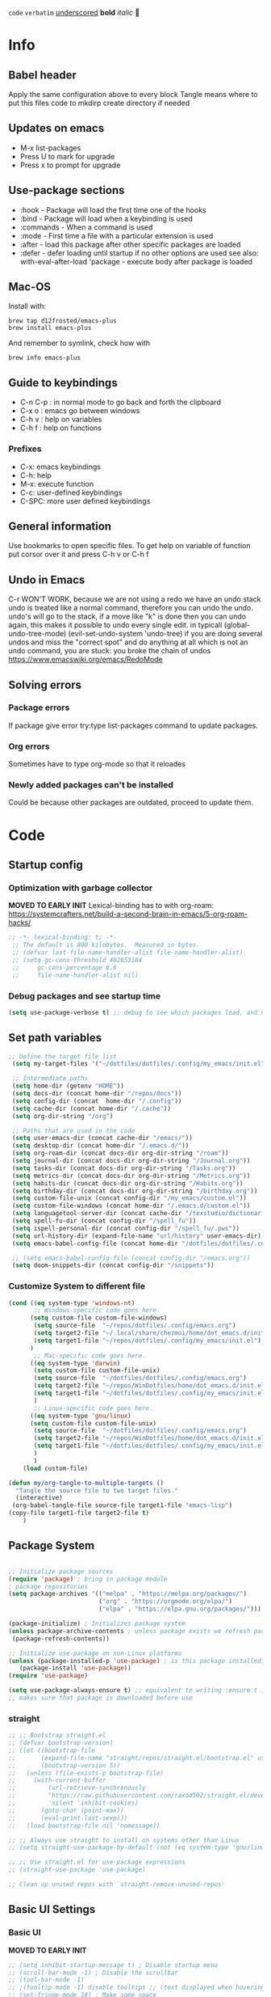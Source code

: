 #+PROPERTY: header-args:emacs-lisp :tangle "~/dotfiles/dotfiles/.config/my_emacs/init.el"  :mkdirp yes
#+title Emacs!
#+STARTUP: overview
~code~
=verbatim=
_underscored_
*bold*
/italic/

* Info
** Babel header
Apply the same configuration above to every block
Tangle means where to put this files code to
mkdirp create directory if needed
** Updates on emacs
- M-x list-packages
- Press U to mark for upgrade
- Press x to prompt for upgrade

** Use-package sections
- :hook - Package will load the first time one of the hooks
- :bind - Package will load when a keybinding is used
- :commands - When a command is used
- :mode - First time a file with a particular extension is used
- :after - load this package after other specific packages are loaded
- :defer - defer loading until startup if no other options are used
  see also:
  with-eval-after-load 'package - execute body after package is loaded
** Mac-OS
Install with:
#+begin_src shell
brew tap d12frosted/emacs-plus
brew install emacs-plus
#+end_src

And remember to symlink, check how with
#+begin_src shell
brew info emacs-plus
#+end_src
** Guide to keybindings
- C-n C-p : in normal mode to go back and forth the clipboard
- C-x o : emacs go between windows
- C-h v : help on variables
- C-h f : help on functions

*** Prefixes
 - C-x: emacs keybindings
 - C-h: help
 - M-x: execute function
 - C-c: user-defined keybindings
 - C-SPC: more user defined keybindings

** General information
Use bookmarks to open specific files.
To get help on variable of function put corsor over it and press C-h v or C-h f

** Undo in Emacs

C-r WON'T WORK, because we are not using a redo we have an undo stack
undo is treated like a normal command, therefore you can undo the undo.
undo's will go to the stack, if a move like "k" is done then you can undo again, this makes it possible to undo every single edit.
in typicall (global-undo-tree-mode) (evil-set-undo-system 'undo-tree)
if you are doing several undos and miss the "correct spot" and do anything at all which is not an undo command, you are stuck: you broke the chain of undos https://www.emacswiki.org/emacs/RedoMode

** Solving errors
*** Package errors
If package give error try:type list-packages command to update packages.
*** Org errors
Sometimes have to type org-mode so that it reloades
*** Newly added packages can't be installed
Could be because other packages are outdated, proceed to update them.
* Code
** Startup config
*** Optimization with garbage collector
*MOVED TO EARLY INIT*
Lexical-binding has to with org-roam:
https://systemcrafters.net/build-a-second-brain-in-emacs/5-org-roam-hacks/
#+begin_src emacs-lisp
    ;; -*- lexical-binding: t; -*-
     ;; The default is 800 kilobytes.  Measured in bytes.
     ;; (defvar last-file-name-handler-alist file-name-handler-alist)
     ;; (setq gc-cons-threshold 402653184
     ;;     gc-cons-percentage 0.6
     ;;     file-name-handler-alist nil)
#+end_src

*** Debug packages and see startup time
#+begin_src emacs-lisp
  (setq use-package-verbose t) ;; debug to see which packages load, and maybe shouldn't, should be off
#+end_src

** Set path variables 

#+begin_src emacs-lisp
        ;; Define the target file list
         (setq my-target-files '("~/dotfiles/dotfiles/.config/my_emacs/init.el" "~/repos/WinDotfiles/home/dot_emacs.d/init.el"))

         ;; Intermediate paths
         (setq home-dir (getenv "HOME"))
         (setq docs-dir (concat home-dir "/repos/docs"))
         (setq config-dir (concat  home-dir "/.config"))
         (setq cache-dir (concat home-dir "/.cache"))
         (setq org-dir-string "/org")

         ;; Paths that are used in the code
         (setq user-emacs-dir (concat cache-dir "/emacs/"))
         (setq desktop-dir (concat home-dir "/.emacs.d/"))
         (setq org-roam-dir (concat docs-dir org-dir-string "/roam"))
         (setq journal-dir (concat docs-dir org-dir-string "/Journal.org"))
         (setq tasks-dir (concat docs-dir org-dir-string "/Tasks.org"))
         (setq metrics-dir (concat docs-dir org-dir-string "/Metrics.org"))
         (setq habits-dir (concat docs-dir org-dir-string "/Habits.org"))
         (setq birthday-dir (concat docs-dir org-dir-string "/birthday.org"))
         (setq custom-file-unix (concat config-dir "/my_emacs/custom.el"))
         (setq custom-file-windows (concat home-dir "/.emacs.d/custom.el"))
         (setq languagetool-server-dir (concat cache-dir "/texstudio/dictionaries/LanguageTool-5.7/languagetool-server.jar"))
         (setq spell-fu-dir (concat config-dir "/spell_fu"))
         (setq ispell-personal-dir (concat config-dir "/spell_fu/.pws"))
         (setq url-history-dir (expand-file-name "url/history" user-emacs-dir))
         (setq emacs-babel-config-file (concat home-dir "/dotfiles/dotfiles/.config" "/emacs.org")) ;; this has to be with /dotfiles/dotfiles

         ;; (setq emacs-babel-config-file (concat config-dir "/emacs.org"))
         (setq doom-snippets-dir (concat config-dir "/snippets"))
#+end_src
*** Customize System to different file
#+begin_src emacs-lisp
    (cond ((eq system-type 'windows-nt)
           ;; Windows-specific code goes here.
          (setq custom-file custom-file-windows)
           (setq source-file  "~/repos/dotfiles/.config/emacs.org")
           (setq target2-file "~/.local/share/chezmoi/home/dot_emacs.d/init.el")
           (setq target1-file "~/repos/dotfiles/.config/my_emacs/init.el")
          )
           ;; Mac-specific code goes here.
          ((eq system-type 'darwin)
           (setq custom-file custom-file-unix)
           (setq source-file  "~/dotfiles/dotfiles/.config/emacs.org")
           (setq target2-file "~/repos/WinDotfiles/home/dot_emacs.d/init.el")
           (setq target1-file "~/dotfiles/dotfiles/.config/my_emacs/init.el")
           )
           ;; Linux-specific code goes here.
          ((eq system-type 'gnu/linux)
          (setq custom-file custom-file-unix)
           (setq source-file  "~/dotfiles/dotfiles/.config/emacs.org")
           (setq target2-file "~/repos/WinDotfiles/home/dot_emacs.d/init.el")
           (setq target1-file "~/dotfiles/dotfiles/.config/my_emacs/init.el")
           )
           )
        (load custom-file)
#+end_src

#+begin_src emacs-lisp
        (defun my/org-tangle-to-multiple-targets ()
          "Tangle the source file to two target files."
          (interactive)
         (org-babel-tangle-file source-file target1-file "emacs-lisp")
        (copy-file target1-file target2-file t)   
            )
#+end_src

** Package System
#+begin_src emacs-lisp

  ;; Initialize package sources
  (require 'package) ; bring in package module
  ; package repositories
  (setq package-archives '(("melpa" . "https://melpa.org/packages/")
                           ("org" . "https://orgmode.org/elpa/")
                           ("elpa" . "https://elpa.gnu.org/packages/")))

  (package-initialize) ; Initializes package system
  (unless package-archive-contents ; unless package exists we refresh package list
   (package-refresh-contents)) 

  ;; Initialize use-package on non-Linux platforms
  (unless (package-installed-p 'use-package) ; is this package installed, unless its installed install it
     (package-install 'use-package))
  (require 'use-package)

  (setq use-package-always-ensure t) ;; equivalent to writing :ensure t in all packages
  ;; makes sure that package is downloaded before use
#+end_src

*** straight
#+begin_src emacs-lisp
  ;; ;; Bootstrap straight.el
  ;; (defvar bootstrap-version)
  ;; (let ((bootstrap-file
  ;;       (expand-file-name "straight/repos/straight.el/bootstrap.el" user-emacs-directory))
  ;;       (bootstrap-version 5))
  ;;   (unless (file-exists-p bootstrap-file)
  ;;     (with-current-buffer
  ;;         (url-retrieve-synchronously
  ;;         "https://raw.githubusercontent.com/raxod502/straight.el/develop/install.el"
  ;;         'silent 'inhibit-cookies)
  ;;       (goto-char (point-max))
  ;;       (eval-print-last-sexp)))
  ;;   (load bootstrap-file nil 'nomessage))

  ;; ;; Always use straight to install on systems other than Linux
  ;; (setq straight-use-package-by-default (not (eq system-type 'gnu/linux)))

  ;; ;; Use straight.el for use-package expressions
  ;; (straight-use-package 'use-package)

  ;; Clean up unused repos with `straight-remove-unused-repos'

#+end_src
** Basic UI Settings
*** Basic UI

*MOVED TO EARLY INIT*
#+begin_src emacs-lisp
    ;; (setq inhibit-startup-message t) ; Disable startup menu
    ;; (scroll-bar-mode -1) ; Disable the scrollbar
    ;; (tool-bar-mode -1)
    ;; ;(tooltip-mode -1) disable tooltips ;; (text displayed when hovering over an element)
    ;; (set-fringe-mode 10) ; Make some space
    ;; (menu-bar-mode -1) ;; remove top bar
    
#+end_src

#+begin_src emacs-lisp
      ;; (setq vc-follow-symlinks nil) ;; or never follow them

;; You will most likely need to adjust this font size for your system!
(defvar runemacs/default-font-size 110)

(cond ((eq system-type 'windows-nt)
       ;; Windows-specific code goes here.
       )
      ((eq system-type 'darwin)
       (setq ring-bell-function ;; subtle mode line flash
             (lambda ()
               (let ((orig-fg (face-foreground 'mode-line)))
                 (set-face-foreground 'mode-line "#F2804F")
                 (run-with-idle-timer 0.1 nil
                                      (lambda (fg) (set-face-foreground 'mode-line fg))
                                      orig-fg))))
       )
      ((eq system-type 'gnu/linux)
       (setq visible-bell t)
       ))

;;; Scrolling

(setq hscroll-margin 2
      hscroll-step 1
      ;; Emacs spends too much effort recentering the screen if you scroll the
      ;; cursor more than N lines past window edges (where N is the settings of
      ;; `scroll-conservatively'). This is especially slow in larger files
      ;; during large-scale scrolling commands. If kept over 100, the window is
      ;; never automatically recentered.
      scroll-conservatively 101
      scroll-margin 0
      scroll-preserve-screen-position t
      ;; Reduce cursor lag by a tiny bit by not auto-adjusting `window-vscroll'
      ;; for tall lines.
      auto-window-vscroll nil
      ;; mouse
      mouse-wheel-scroll-amount '(2 ((shift) . hscroll))
      mouse-wheel-scroll-amount-horizontal 2)


(column-number-mode)
(global-display-line-numbers-mode t) ;; display line numbers everywhere

    (defun efs/display-startup-time ()
      (message "Emacs loaded in %s with %d garbage collections."
               (format "%.2f seconds"
                       (float-time
                       (time-subtract after-init-time before-init-time)))
               gcs-done))

    (add-hook 'emacs-startup-hook #'efs/display-startup-time)
#+end_src
*** Hl-line mode
#+begin_src emacs-lisp
(global-hl-line-mode t)
#+end_src
*** sublimity
smooth-scrolling
#+begin_src emacs-lisp
  ;; (require 'sublimity)
  ;; (require 'sublimity-scroll)
  ;; (sublimity-mode 1)

#+end_src
*** emacs dashboard
Takes a bit longer to load, although not THAT much, probably. 0.1-0.2 ms
#+begin_src emacs-lisp
    ;; (use-package dashboard ;; for some reason activating this fixes python bug LOL have to debug that another time
    ;;   :ensure t
    ;;   :config
    ;;   (dashboard-setup-startup-hook))

#+end_src
*** Page-break-lines
Pretty break-lines C-q C-l
#+begin_src emacs-lisp
    (use-package page-break-lines
      :config (global-page-break-lines-mode))
#+end_src
*** Do not warn me
advice added to functions
#+begin_src emacs-lisp
  ;; (setq ad-redefinition-action 'accept)
#+end_src
Symlinks
#+begin_src emacs-lisp
  (setq vc-follow-symlinks t) ;; always follow symlinks
#+end_src
Large files
#+begin_src emacs-lisp
  (setq large-file-warning-threshold nil)
#+end_src

*** Mode diminishing
The diminish package hides pesky minor modes from the modelines.

#+begin_src emacs-lisp
(use-package diminish)
#+end_src
** Font settings 
#+begin_src emacs-lisp
      ;; Font Configuration -----------------------
      ;; (set-face-attribute 'default nil :font "SauceCodePro Nerd Font 11")
      ;; IF FONT LOOKS WEIRD (TOO SLIM) then it means the font is not working properly, CHANGE IT

           (defun aard-set-face (frame)
             "Configure faces on frame creation"
             (select-frame frame)
             (if (display-graphic-p)
                 (progn
                (if (member "FuraCode Nerd Font" (font-family-list))
                (set-frame-font "FuraCode Nerd Font-12"))

                (if (member "Terminus" (font-family-list))
                (set-frame-font "Terminus-12"))
             )))

    (cond ((eq system-type 'windows-nt)
        ;; Windows-specific code goes here.
        )
          ((eq system-type 'darwin)
          (set-face-attribute 'default nil :font "FiraCode Nerd Font" :height 170)


          ;; Set the fixed pitch face
          (set-face-attribute 'fixed-pitch nil :font "FiraCode Nerd Font" :height 180)

          ;; Set the variable pitch face
          (set-face-attribute 'variable-pitch nil :font "Cantarell" :height 180 :weight 'regular)
        )
        ((eq system-type 'gnu/linux)
          ;; (add-hook 'after-make-frame-functions 'aard-set-face)
          (set-face-attribute 'default nil :font "FuraCode Nerd Font" :height runemacs/default-font-size)

          ;; Set the fixed pitch face
          (set-face-attribute 'fixed-pitch nil :font "FuraCode Nerd Font" :height 120)

          ;; Set the variable pitch face
          (set-face-attribute 'variable-pitch nil :font "DejaVu Sans" :height 120 :weight 'regular)
        ))
      ;; -------------------------------------------------------
#+end_src

** Automatic package updates
#+begin_src emacs-lisp
    
    (use-package auto-package-update
      :custom
      (auto-package-update-interval 90)
      (auto-package-update-prompt-before-update t)
      (auto-package-update-hide-results t)
      :config
      (auto-package-update-maybe)
      (auto-package-update-at-time "09:00")
      (setq auto-package-update-delete-old-versions t)
      )

#+end_src
** General configurations
*** Tabs
#+begin_src emacs-lisp
  ;; (setq-default indent-tabs-mode nil)
  ;; (setq-default tab-width 4)
  ;; (setq indent-line-function 'insert-tab)
#+end_src

*** Log keystrokes on screen
#+begin_src emacs-lisp
  ;(use-package command-log-mode)
#+end_src

*** General configuration
#+begin_src emacs-lisp

  (setq x-select-enable-clipboard-manager nil); weird emacs bug where it won't close

  ;; Make ESC quit prompts
  (global-set-key (kbd "<escape>") 'keyboard-escape-quit)

#+end_src

*** Auto-reverting changed files
#+begin_src emacs-lisp
  (global-auto-revert-mode 1) ;;
  ;; Revert Dired and other buffers
  (setq global-auto-revert-non-file-buffers t)
#+end_src

*** Disable line numbers
#+begin_src emacs-lisp
  ;; Disable line numbers for some modes
  (dolist (mode '(org-mode-hook
                  term-mode-hook
                  eshell-mode-hook
                  shell-mode-hook))
    (add-hook mode (lambda () (display-line-numbers-mode 0 ))))
#+end_src
** Unused packages

#+begin_src emacs-lisp
;; has to install pdf2svg on pc first
;; (use-package org-inline-pdf
;;   :init
;;   (add-hook 'org-mode-hook #'org-inline-pdf-mode))
#+end_src
** Buffer Management with Bufler

Have to wait for efficient integration with Ivy (currently this is what makes ivy startup early)
#+begin_src emacs-lisp
  ;; (use-package bufler
  ;;   ;; :commands (bufler-switch-buffer bufler-workspace-frame-set bufler-list)
  ;;   ;; :disabled
  ;;   :bind (("C-M-j" . bufler-switch-buffer)
  ;;          ("C-M-k" . bufler-workspace-frame-set))
  ;;   :config
  ;;   ;; (evil-collection-define-key 'normal 'bufler-list-mode-map
  ;;   ;;   (kbd "RET")   'bufler-list-buffer-switch
  ;;   ;;   (kbd "M-RET") 'bufler-list-buffer-peek
  ;;   ;;   "D"           'bufler-list-buffer-kill)

  ;;   (bufler-defgroups
  ;;    (group
  ;;     ;; Subgroup collecting all named workspaces.
  ;;     (auto-workspace))
  ;;    (group
  ;;     ;; Subgroup collecting all `help-mode' and `info-mode' buffers.
  ;;     (group-or "*Help/Info*"
  ;;               (mode-match "*Help*" (rx bos "help-"))
  ;;               (mode-match "*Info*" (rx bos "info-"))))
  ;;    (group
  ;;     ;; Subgroup collecting all special buffers (i.e. ones that are not
  ;;     ;; file-backed), except `magit-status-mode' buffers (which are allowed to fall
  ;;     ;; through to other groups, so they end up grouped with their project buffers).
  ;;     (group-and "*Special*"
  ;;                (lambda (buffer)
  ;;                  (unless (or (funcall (mode-match "Magit" (rx bos "magit-status"))
  ;;                                       buffer)
  ;;                              (funcall (mode-match "Dired" (rx bos "dired"))
  ;;                                       buffer)
  ;;                              (funcall (auto-file) buffer))
  ;;                    "*Special*")))
  ;;     (group
  ;;      ;; Subgroup collecting these "special special" buffers
  ;;      ;; separately for convenience.
  ;;      (name-match "**Special**"
  ;;                  (rx bos "*" (or "Messages" "Warnings" "scratch" "Backtrace") "*")))
  ;;     (group
  ;;      ;; Subgroup collecting all other Magit buffers, grouped by directory.
  ;;      (mode-match "*Magit* (non-status)" (rx bos (or "magit" "forge") "-"))
  ;;      (auto-directory))
  ;;     ;; Subgroup for Helm buffers.
  ;;     (mode-match "*Helm*" (rx bos "helm-"))
  ;;     ;; Remaining special buffers are grouped automatically by mode.
  ;;     (auto-mode))
  ;;    ;; All buffers under "~/.emacs.d" (or wherever it is).
  ;;    (dir user-emacs-directory)
  ;;    (group
  ;;     ;; Subgroup collecting buffers in `org-directory' (or "~/org" if
  ;;     ;; `org-directory' is not yet defined).
  ;;     (dir (if (bound-and-true-p org-directory)
  ;;              org-directory
  ;;            "~/org"))
  ;;     (group
  ;;      ;; Subgroup collecting indirect Org buffers, grouping them by file.
  ;;      ;; This is very useful when used with `org-tree-to-indirect-buffer'.
  ;;      (auto-indirect)
  ;;      (auto-file))
  ;;     ;; Group remaining buffers by whether they're file backed, then by mode.
  ;;     (group-not "*special*" (auto-file))
  ;;     (auto-mode))
  ;;    (group
  ;;     ;; Subgroup collecting buffers in a projectile project.
  ;;     (auto-projectile))
  ;;    (group
  ;;     ;; Subgroup collecting buffers in a version-control project,
  ;;     ;; grouping them by directory.
  ;;     (auto-project))
  ;;    ;; Group remaining buffers by directory, then major mode.
  ;;    (auto-directory)
  ;;    (auto-mode)))
#+end_src
** Frame Scaling / Zooming
#+begin_src emacs-lisp
  ;; (use-package default-text-scale
  ;;   :defer 1
  ;;   :config
  ;;   (default-text-scale-mode))
#+end_src
** Spell-checking
#+begin_src emacs-lisp
    ;; (use-package languagetool
    ;;   :ensure t
    ;;   :defer t
    ;;   :commands (languagetool-check
    ;;              languagetool-clear-suggestions
    ;;              languagetool-correct-at-point
    ;;              languagetool-correct-buffer
    ;;              languagetool-set-language
    ;;              languagetool-server-mode
    ;;              languagetool-server-start
    ;;              languagetool-server-stop)
    ;;   :config
    ;;   (setq languagetool-java-arguments '("-Dfile.encoding=UTF-8")
    ;;         languagetool-console-command (concat (getenv "HOME") "/.config/texstudio/dictionaries/LanguageTool-5.7/languagetool-commandline.jar")
    ;;         languagetool-server-command (concat (getenv "HOME") "/.config/texstudio/dictionaries/LanguageTool-5.7/languagetool-server.jar")))
#+end_src
https://github.com/mhayashi1120/Emacs-langtool
Highlight buffer on the fly will be done by this
#+begin_src emacs-lisp
        (use-package flycheck-languagetool
          :ensure t
          :hook (text-mode . flycheck-languagetool-setup)
          :init
          (setq flycheck-languagetool-server-jar languagetool-server-dir))
    (setq flycheck-languagetool-language "es")
#+end_src
It is much better to use server-mode than console-mode, better suggestions
Buffer corrections will be done with this
#+begin_src emacs-lisp
                    ;; in arch linux use languagetool path
                    ;; (setq langtool-java-classpath
                    ;;       "/usr/share/languagetool:/usr/share/java/languagetool/*")
    (setq langtool-server-user-arguments '("-p" "8085")) ;; this makes it possible to run two servers, or rather two connections to the server from flycheck-languagetool for on the fly highlight and langtool for correction suggestions (GODLIKE)
                        (use-package langtool
                          :commands (langtool-check langtool-check-done))
#+end_src

Use flycheck-verify-setup to check everything is up and running
#+begin_src emacs-lisp
                  ;; execute spanish spell-checking on buffer
                  (defun flyspell-spanish ()
                    (interactive)
                    (ispell-change-dictionary "castellano")
                    (flyspell-buffer))

                  (defun flyspell-english ()
                    (interactive)
                    (ispell-change-dictionary "default")
                    (flyspell-buffer))
                                                          ; if: Warning (emacs): Unable to activate package `elpy'.
                                                          ;Required package `highlight-indentation-0.5.0' is unavailable then install package
                  (use-package pkg-info)
                  (use-package spell-fu
                    :commands spell-fu-mode
                    ) ;; this underlines mistakes
              (add-hook 'spell-fu-mode-hook ;;this is what really makes it work
                        (lambda ()
                  (spell-fu-dictionary-add (spell-fu-get-ispell-dictionary "es")) ;;if functions are correct this works
                          (spell-fu-dictionary-add (spell-fu-get-ispell-dictionary "ca"))
                  (spell-fu-dictionary-add (spell-fu-get-ispell-dictionary "en"))
                    ))
        (setq ispell-dictionary "es") ;; sets spanish as default
          (setq ispell-program-name "aspell") ;; already points to aspell
          (setq ispell-extra-args '("--sug-mode=ultra" "--lang=es"))
                  (setq spell-fu-directory spell-fu-dir) ;; Please create this directory manually. where spell_fu stores stuff
                  (setq ispell-personal-dictionary ispell-personal-dir) ;;spell_fu stores stuff here
                  ;; (spell-fu-dictionary-add (spell-fu-get-ispell "es"))
                  ;; (spell-fu-dictionary-add (spell-fu-get-ispell "en"))
                  ;; (spell-fu-dictionary-add (spell-fu-get-ispell "ca"))

                  ;; (global-spell-fu-mode)
                  (use-package flycheck
                    :commands (flycheck-mode global-flycheck-mode)
                    :ensure t
                    ;; :init (global-flycheck-mode)
                    )
                  (use-package flycheck-popup-tip
                    :after flycheck)
                  (with-eval-after-load 'flycheck
                    '(add-hook 'flycheck-mode-hook 'flycheck-popup-tip-mode))
    (use-package flyspell-lazy
      :commands (flycheck-mode global-flycheck-mode)
      )
    (flyspell-lazy-mode 1)
#+end_src
** Keep Emacs clean
- Emacs.org~
- #Emacs.org#
- .#Emacs.org
- ~/.emacs.d/.lsp-session-v1
- ~/.emacs.d/transient/
- ~/.emacs.d/projectile-bookmarks.eld
Emacs and the packages we use create a lot of “temporary” files for various reasons.
Let’s keep our folders clean!
#+begin_src emacs-lisp
  ;; Change the user-emacs-directory to keep unwanted things out of ~/.emacs.d
  (setq user-emacs-directory user-emacs-dir
        url-history-file url-history-dir)

  ;; NOTE: If you want to move everything out of the ~/.emacs.d folder
  ;; reliably, set `user-emacs-directory` before loading no-littering!
  ;(setq user-emacs-directory "~/.cache/emacs")

  (use-package no-littering)

  ;; no-littering doesn't set this by default so we must place
  ;; auto save files in the same path as it uses for sessions
  (setq auto-save-file-name-transforms
        `((".*" ,(no-littering-expand-var-file-name "auto-save/") t)))
#+end_src

#+begin_src emacs-lisp
  ;; ;; Keep customization settings in a temporary file (thanks Ambrevar!)
  ;; (setq custom-file
  ;;       (if (boundp 'server-socket-dir)
  ;;           (expand-file-name "custom.el" server-socket-dir)
  ;;         (expand-file-name (format "emacs-custom-%s.el" (user-uid)) temporary-file-directory)))
  ;; (load custom-file t)
#+end_src
** Restart-emacs
#+begin_src emacs-lisp
(use-package restart-emacs)
#+end_src
** UI settings
*** eyebrowse
Have an i3-like workspace management
C-c C-w 
https://wikemacs.org/wiki/Elscreen
Eyebrowse aims to be more feature complete and bug free. By the prolific Wasamasa.
#+begin_src emacs-lisp
    (use-package eyebrowse
      :ensure t
      :init
      (setq eyebrowse-keymap-prefix (kbd "")) ;; this seems to work to unbind keybindings :D
      (global-unset-key (kbd "C-c C-w"))
      ;; we have to set this before the package is initialized  https://github.com/wasamasa/eyebrowse/issues/49
      :config
      (eyebrowse-mode t)
      (setq eyebrowse-new-workspace t) ; by default nil, clones last workspace, set to true shows scratch
      )

#+end_src
*** Winner Mode
C-c left: undo
C-c right: redo
Winner Mode is a global minor mode that allows you to “undo” and “redo” changes in WindowConfiguration. It is included in GNU Emacs, and documented as winner-mode .
#+begin_src emacs-lisp
(winner-mode 1)
#+end_src
*** Desktop save mode
Use the desktop library to save the state of Emacs from one session to another. Once you save the Emacs desktop—the buffers, their file names, major modes, buffer positions, and so on—then subsequent Emacs sessions reload the saved desktop.
https://www.gnu.org/software/emacs/manual/html_node/emacs/Saving-Emacs-Sessions.html

By default desktop-save-mode automatically saves the session all the time and restores it when opened, we do not always want that.

#+begin_src emacs-lisp
    ;; (desktop-save-mode 1)

    ;; use only one desktop

    (setq desktop-path '(desktop-dir))
    (setq desktop-dirname desktop-dir)
    (setq desktop-base-file-name "emacs-desktop")

    ;; remove desktop after it's been read
    ;; (add-hook 'desktop-after-read-hook
    ;;           '(lambda ()
    ;;              ;; desktop-remove clears desktop-dirname
    ;;              (setq desktop-dirname-tmp desktop-dirname)
    ;;              (desktop-remove)
    ;;              (setq desktop-dirname desktop-dirname-tmp)))

    (defun saved-session ()
      (file-exists-p (concat desktop-dirname "/" desktop-base-file-name)))

    ;; use session-restore to restore the desktop manually
    (defun session-restore ()
      "Restore a saved emacs session."
      (interactive)
      (if (saved-session)
          (desktop-read)
        (message "No desktop found.")))

    ;; use session-save to save the desktop manually
    (defun session-save ()
      "Save an emacs session."
      (interactive)
      (if (saved-session)
          (if (y-or-n-p "Overwrite existing desktop? ")
              (desktop-save-in-desktop-dir)
            (message "Session not saved."))
        (desktop-save-in-desktop-dir)))

    ;; ask user whether to restore desktop at start-up
    ;; (add-hook 'after-init-hook
    ;;           '(lambda ()
    ;;              (if (saved-session)
    ;;                  (if (y-or-n-p "Restore desktop? ")
    ;;                      (session-restore)))))

    ;; (add-hook 'kill-emacs-hook '(lambda ()
    ;;                              (if (y-or-n-p "Save desktop? ")
    ;;                               (desktop-save-in-desktop-dir))
    ;;                              ))
#+end_src

*** Ivy
#+begin_src emacs-lisp
  (use-package ivy ; makes navigation between stuff easier
    :diminish ; do not show stuff on bar or something
    :bind (("C-s" . swiper) ;;like / but with context
           :map ivy-minibuffer-map
           ("TAB" . ivy-alt-done)	
           ("C-l" . ivy-alt-done)
           ("C-j" . ivy-next-line)
           ("C-k" . ivy-previous-line)
           :map ivy-switch-buffer-map
           ("C-k" . ivy-previous-line)
           ("C-l" . ivy-done)
           ("C-d" . ivy-switch-buffer-kill) ;; delete ivy buffer
           :map ivy-reverse-i-search-map
           ("C-k" . ivy-previous-line)
           ("C-d" . ivy-reverse-i-search-kill))
    :config
    (ivy-mode 1))
  ;; eval last sexp is better cause inconsistencies from hooks when running evalbuffer
  ;; and show keybindings
#+end_src
*** Ivy-rich better explanations
#+begin_src emacs-lisp
  (use-package ivy-rich ;; shows better explanations
    :after ivy
    :init
    (ivy-rich-mode 1))
#+end_src
*** Improved Candidate Sorting with prescient.el
prescient.el provides some helpful behavior for sorting Ivy completion candidates based on how recently or frequently you select them. This can be especially helpful when using M-x to run commands that you don’t have bound to a key but still need to access occasionally.

This Prescient configuration is optimized for use in System Crafters videos and streams, check out the video on prescient.el for more details on how to configure it!
#+begin_src emacs-lisp
  (use-package ivy-prescient
    :after counsel ;; must have this
    ;; :custom
    ;; (ivy-prescient-enable-filtering nil) ;; keep ivy filtering style
    :config
    ;; Uncomment the following line to have sorting remembered across sessions!
    (prescient-persist-mode 1)
    (ivy-prescient-mode 1)
    )
  ;; (setq prescient-filter-method '(fuzzy regexp))
  ;; (setq prescient-sort-length-enable nil) ;; do not sort by length
#+end_src

#+begin_src emacs-lisp
  (use-package company-prescient
  :after company
  :config
  (company-prescient-mode 1))

#+end_src

*** Counsel 
#+begin_src emacs-lisp

      ;; With ivy-rich shows descriptions for commands 
      (use-package counsel
      :bind (("M-x" . counsel-M-x)
              ("C-x b" . counsel-ibuffer)
              ("C-x C-f" . counsel-find-file)
              :map minibuffer-local-map
              ("C-r" . 'counsel-minibuffer-history))
              :config
              (setq ivy-initial-inputs-alist nil))
#+end_src

*** Doom 
#+begin_src emacs-lisp
  (use-package all-the-icons)
  ;; custom command line
  (use-package doom-modeline
    :ensure t
    :init (doom-modeline-mode 1)
    :custom ((doom-modeline-height 15)))
  (use-package doom-themes) ;; counsel-load-theme to load a theme from the list
  (load-theme 'doom-one t) ;; if not using t will prompt if its safe to https://github.com/Malabarba/smart-mode-line/issues/100
#+end_src

*** Minions
#+begin_src emacs-lisp
  ;; (use-package minions
  ;;   :hook (doom-modeline-mode . minions-mode))
#+end_src
** Keybindings
#+begin_src emacs-lisp
            ;; key bindings
        (when (eq system-type 'darwin) ;; mac specific settings
          (setq mac-option-modifier 'alt)
          (setq mac-command-modifier 'meta)
          (global-set-key [kp-delete] 'delete-char) ;; sets fn-delete to be right-delete
          (setq mac-right-option-modifier 'none) ;; so that you can write backslash and basically use alt gr (right option on mac)
          )
            ;; (setq mac-command-modifier 'meta)
            ;; (defun show-in-finder ()
            ;;   (interactive)
            ;;   (shell-command (concat "open -R "  buffer-file-name))
            ;;   )
            (use-package reveal-in-osx-finder) ;; works well
#+end_src

#+begin_src emacs-lisp
        (global-set-key (kbd "C-M-j") 'counsel-switch-buffer) ;; easier command to switch buffers
        ;; example (define-key emacs-lisp-mode-map (kbd "C-x M-t") 'counsel-load-theme) define keybinding only in emacs-lisp-mode

        (use-package general ;; set personal bindings for leader key for example
         ; (general-define-key "C-M-j" 'counsel-switch-buffer) ;; allows to define multiple global keybindings
          ;; :after evil
          :config
          (general-evil-setup t)
          (general-create-definer pol/leader-key
            :keymaps '(normal insert visual emacs)
            :prefix "SPC" 
            :global-prefix "C-SPC") ;; leader
          (general-create-definer pol/ctrl-c-keys
            :prefix "C-c"))

            ;;,** Mode Keybindings
            ;; (general-define-key
            ;; :keymaps 'eyebrowse-mode-map
            ;; :prefix "SPC a"
            ;; ;; bind "C-c C-l"
            ;; ;; "C-z" 'cider-switch-to-repl-buffer
            ;; )

    (cond ((eq system-type 'windows-nt)
           ;; Windows-specific code goes here.
           )
          ((eq system-type 'darwin)
           (pol/leader-key
             "oo" '(reveal-in-osx-finder :which-key "Open file in finder")
             )
           )
          ((eq system-type 'gnu/linux)
           ))
    ;; same as :bind-keymap
        ;; (general-define-key
        ;;  :prefix "SPC"
        ;;   )

        ;; define workspace keys
        (pol/leader-key
          "TAB" '(:ignore s :which-key "workspace")
          "TAB <" '(eyebrowse-prev-window-config :which-key "Previous window") 
          "TAB >" '(eyebrowse-next-window-config :which-key "Next window")
          "TAB '" '(eyebrowse-last-window-config :which-key "Last window")
          "TAB k" '(eyebrowse-close-window-config :which-key "Close window")
          "TAB ," '(eyebrowse-rename-window-config :which-key "Rename window")
          "TAB ." '(eyebrowse-switch-to-window-config :which-key "Switch to window")
          "TAB c" '(eyebrowse-create-window-config :which-key "Create window config")
          ;; "0" '(eyebrowse-switch-to-window-config-0 :which-key "Switch to final workspace")
          ;; "1" '(eyebrowse-switch-to-window-config-1 :which-key "Switch to 1st workspace")
          ;; "2" '(eyebrowse-switch-to-window-config-2 :which-key "Switch to 2nd workspace")
          ;; "3" '(eyebrowse-switch-to-window-config-3 :which-key "Switch to 3rd workspace")
          ;; "4" '(eyebrowse-switch-to-window-config-4 :which-key "Switch to 4th workspace")
          ;; "5" '(eyebrowse-switch-to-window-config-5 :which-key "Switch to 5th workspace")
          ;; "6" '(eyebrowse-switch-to-window-config-6 :which-key "Switch to 6th workspace")
          ;; "7" '(eyebrowse-switch-to-window-config-7 :which-key "Switch to 7th workspace")
          ;; "8" '(eyebrowse-switch-to-window-config-8 :which-key "Switch to 8th workspace")
          ;; "9" '(eyebrowse-switch-to-window-config-9 :which-key "Switch to 9th workspace")
          "0" '(eyebrowse-switch-to-window-config-0 :which-key "ws 0")
          "1" '(eyebrowse-switch-to-window-config-1 :which-key "ws 0")
          "2" '(eyebrowse-switch-to-window-config-2 :which-key "ws 0")
          "3" '(eyebrowse-switch-to-window-config-3 :which-key "ws 0")
          "4" '(eyebrowse-switch-to-window-config-4 :which-key "ws 0")
          "5" '(eyebrowse-switch-to-window-config-5 :which-key "ws 0")
          "6" '(eyebrowse-switch-to-window-config-6 :which-key "ws 0")
          "7" '(eyebrowse-switch-to-window-config-7 :which-key "ws 0")
          "8" '(eyebrowse-switch-to-window-config-8 :which-key "ws 0")
          "9" '(eyebrowse-switch-to-window-config-9 :which-key "ws 0")
          )

        (pol/leader-key
          "n" '(:ignore n :which-key "notes")
          "nrf" '(org-roam-node-find :which-key "Find node")
          "nri" '(org-roam-node-insert :which-key "Inset node")
          "nrI" '(org-roam-node-insert-immediate :which-key "Insert Node quick")
          "nrd" '(:keymap org-roam-dailies-map :package org-roam :which-key "dailies")
          ;; "nrdY" '( :keymap org-roam-dailies-map :package org-roam :which-key "dailies")
          ;; "nrdT" '( :keymap org-roam-dailies-map :package org-roam :which-key "dailies")
          )
        (pol/leader-key ;; try to have similar keybindings in vim as well
          "<RET>" '(bookmark-jump :which-key "Jump to bookmark")
          "." '(counsel-find-file :which-key "Find file")
          "s" '(:ignore s :which-key "session")
          "ss" '(session-save :which-key "Session save")
          "sr" '(session-restore :which-key "Session restore")
          "o" '(:ignore o :which-key "open") 
          "ot" '(vterm-toggle :which-key "Toggle vterm")
          "od" '(vterm-toggle-cd :which-key "Toggle vterm on current folder")
          "o-" '(dired-jump :which-key "Toggle vterm")
          "X" '(org-capture :which-key "Org-capture") ;; this is F*** awesome
          "c" '(:ignore c :which-key "code") 
          "cf" '(format-all-buffer :which-key "code") 
          "h" '(:ignore h :which-key "git-gutter") 
          "hn" '(git-gutter:next-hunk :which-key "Next hunk") 
          "hp" '(git-gutter:previous-hunk :which-key "Previous hunk") 
          "hv" '(git-gutter:popup-hunk :which-key "Preview hunk") 
          "hs" '(git-gutter:stage-hunk :which-key "Stage hunk") 
          "hu" '(git-gutter:revert-hunk :which-key "Undo hunk") ;; take back changes
          "hg" '(git-gutter :which-key "Update changes") 
          "b" '(:ignore b :which-key "buffers") 
          "bn" '(evil-next-buffer :which-key "Next buffer") 
          "bp" '(evil-prev-buffer :which-key "Previous buffer")
          "bk" '(evil-delete-buffer :which-key "Kill buffer")
          "bd" '(evil-delete-buffer :which-key "Kill buffer")
          "br" '(revert-buffer-quick :which-key "Revert buffer")
          "bR" '(rename-buffer :which-key "Rename buffer")
          "bs" '(basic-save-buffer :which-key "Save the current buffer in its visited file")
          "bS" '(basic-save-buffer :which-key "Save all buffers visiting a file")
          "<" '(counsel-switch-buffer :which-key "Switch buffer") ;; similarity with doom
          "u" '(universal-argument :which-key "Universal argument") ;; similarity with doom
          "-" '(evil-switch-to-windows-last-buffer :which-key "Switch to last buffer") ;; similarity with doom
          "w" '(:ignore w :which-key "windows")
          "wr" '(winner-redo :which-key "Redo window layout")
          "wu" '(winner-undo :which-key "Undo window layout")
          "p" '(:ignore s :which-key "project")
          "pr" '(projectile-recentf :which-key "Recent file")
          "pp" '(projectile-switch-project :which-key "Switch project")
          "pb" '(projectile-switch-to-buffer :which-key "Switch buffer")
          "f" '(:ignore s :which-key "file")
          "fr" '(counsel-recentf :which-key "Recent file")
          "fs" '(save-buffer :which-key "Save buffer") ;; classic vim save
          "fS" '(write-file :which-key "Write current buffer into file FILENAME")
          "fD" '(delete-file-and-buffer :which-key "Delete file")
          "t" '(:ignore t :which-key "toggles") ;; "folder" for toggles
          "to" '(openwith-mode :which-key "Open with external app")
          "tt" '(counsel-load-theme :which-key "Choose theme")
          "ts" '(spell-fu-mode :which-key "Spell checker")
          "tf" '(flycheck-mode :which-key "Flycheck")
          "tg" '(git-gutter-mode :which-key "Git-gutter toggle") 
          "tp" '(:ignore tp :which-key "pomodoro") 
          "tp C-s" '(pomodoro-start :which-key "Pomodoro start") 
          "tpp" '(pomodoro-pause :which-key "Pomodoro pause") 
          "tpr" '(pomodoro-resume :which-key "Pomodoro resume") 
          "m" '(:ignore m :which-key "markdown") 
          "mp" '(grip-mode :which-key "Live preview")
          "mt" '(markdown-toc-generate-or-refresh-toc :which-key "Generate or refresh toc")
          "l" '(:ignore l :which-key "language tool") 
          "ll" '(langtool-check :which-key "Check buffer") 
          "ld" '(langtool-check-done :which-key "Check-done, remove markers") 
          "lc" '(langtool-correct-buffer :which-key "Correct buffer") 
          ;; "ln" '(flycheck-next-error :which-key "Go to next error") 
          ;; "lp" '(flycheck-previous-error :which-key "Go to previous error") 
          ;; "le" '(flycheck-display-error-at-point :which-key "Display error") 
          "ln" '(langtool-goto-next-error :which-key "Go to next error") 
          "lp" '(langtool-goto-previous-error :which-key "Go to previous error") 
          )

          ;; (global-unset-key (kbd "C-c C-w"))
          ;; (global-unset-key (kbd "SPC a"))
#+end_src
*** Rebind C-u
Since I let evil-mode take over C-u for buffer scrolling, I need to re-bind the universal-argument command to another key sequence. I’m choosing C-M-u for this purpose.
#+begin_src emacs-lisp
(global-set-key (kbd "C-M-u") 'universal-argument)
#+end_src
*** Hydra
#+begin_src emacs-lisp
    (use-package hydra
      :defer t) ;; emacs bindings that stick around like mode for i3

    (defhydra hydra-text-scale (:timeout 4)
      "scale text"
      ("j" text-scale-increase "in")
      ("k" text-scale-decrease "out")
      ("q" nil "finished" :exit t))
    (pol/leader-key
      "t+" '(hydra-text-scale/body :which-key "Scale text"))

    (pol/leader-key
      "tr" '(window-resize-hydra/body :which-key "Resize windows"))

    (defhydra window-resize-hydra (:hint nil)
    "
               _k_ increase height
  _h_ decrease width    _l_ increase width
               _j_ decrease height
  "
    ("h" evil-window-decrease-width)
    ("j" evil-window-increase-height)
    ("k" evil-window-decrease-height)
    ("l" evil-window-increase-width)

    ("q" nil))
#+end_src
*** Evil
#+begin_src emacs-lisp
                        ;; vim keybindings for easier on the fingers typing :D
                        (use-package evil
                          :init
                          (setq evil-want-integration t) ;; must have
                          (setq evil-want-keybinding nil)
                          (setq evil-want-C-u-scroll t)
                          (setq evil-want-C-i-jump nil)
                          ;;(setq evil-respect-visual-line-mode t) idk
                          ;;(setq evil-undo-system 'undo-tree) idk
                          :config
                          (evil-mode 1)
                          (define-key evil-insert-state-map (kbd "C-g") 'evil-normal-state)
                          ;(define-key evil-insert-state-map (kbd "C-h") 'evil-delete-backward-char-and-join)

                          ;; Use visual line motions even outside of visual-line-mode buffers
                          (evil-global-set-key 'motion "j" 'evil-next-visual-line) ;; both of these
                          (evil-global-set-key 'motion "k" 'evil-previous-visual-line) ;; are needed for org mode where g-j doesn't work properly

                          (evil-set-initial-state 'messages-buffer-mode 'normal)
                          (evil-set-initial-state 'dashboard-mode 'normal))
                        ;; to center screen on cursor, zz or emacs-style C-l

                        ;; https://github.com/linktohack/evil-commentary
                        ;; use-package makes it so that it installs it from config and config section
                        ;; activates the mode
                        (use-package evil-commentary
                          :after evil
                          :config
                          (evil-commentary-mode))

                        (use-package evil-collection
                          :after evil ;; load after evil, must have
                          :config
                          (evil-collection-init))

        ;; glorious increment like in vim :D
        (use-package evil-numbers
          :after evil)
    ;; (define-key evil-visual-state-map (kbd "C-a") 'evil-numbers/inc-at-pt) ;; vim classic
    ;; (define-key evil-visual-state-map (kbd "g C-a") 'evil-numbers/inc-at-pt-incremental) ;; vim classic
    ;; (define-key evil-visual-state-map (kbd "C-x") 'evil-numbers/dec-at-pt) ;; vim classic
    ;; (define-key evil-visual-state-map (kbd "g C-x") 'evil-numbers/dec-at-pt-incremental) ;; vim classic

    ;; (define-key evil-normal-state-map (kbd "C-a") 'evil-numbers/inc-at-pt)
    ;; (define-key evil-normal-state-map (kbd "C-x") 'evil-numbers/dec-at-pt)

            ;; only in normal and insert vim classic bindings
            (evil-define-key '(normal visual) 'global (kbd "C-a") 'evil-numbers/inc-at-pt)
            (evil-define-key '(normal visual) 'global (kbd "C-x") 'evil-numbers/dec-at-pt)
            (evil-define-key '(normal visual) 'global (kbd "g C-a") 'evil-numbers/inc-at-pt-incremental)
            (evil-define-key '(normal visual) 'global (kbd "g C-x") 'evil-numbers/dec-at-pt-incremental)

        ;; without shadowing regular + -
        ;;     (evil-define-key '(normal visual) 'global (kbd "<kp-add>") 'evil-numbers/inc-at-pt)
        ;; (evil-define-key '(normal visual) 'global (kbd "<kp-subtract>") 'evil-numbers/dec-at-pt)
        ;; (evil-define-key '(normal visual) 'global (kbd "C-<kp-add>") 'evil-numbers/inc-at-pt-incremental)
        ;; (evil-define-key '(normal visual) 'global (kbd "C-<kp-subtract>") 'evil-numbers/dec-at-pt-incremental)

                        ; C-z go back to EMACS MODE
#+end_src
*** evil-googles
Displays a visual hint when editing with evil.
#+begin_src emacs-lisp
  ;; (use-package evil-goggles
  ;;   :ensure t
  ;;   :after evil
  ;;   :config
  ;;   (evil-goggles-mode)

  ;;   ;; optionally use diff-mode's faces; as a result, deleted text
  ;;   ;; will be highlighed with `diff-removed` face which is typically
  ;;   ;; some red color (as defined by the color theme)
  ;;   ;; other faces such as `diff-added` will be used for other actions
  ;;   (evil-goggles-use-diff-faces))
#+end_src
*** Distraction free writing
#+begin_src emacs-lisp
  ;; (darkroom-mode 0) this makes keybinding work automatically but also runs on startup
  (use-package darkroom
    :commands darkroom-mode
    :config
    (setq darkroom-text-scale-increase 0)
    )

  (defun dw/enter-focus-mode ()
    (interactive)
    (darkroom-mode 1)
    (display-line-numbers-mode 0))

  (defun dw/leave-focus-mode ()
    (interactive)
    (darkroom-mode 0)
    (display-line-numbers-mode 1))

  (defun dw/toggle-focus-mode ()
    (interactive)
    (if (symbol-value darkroom-mode)
      (dw/leave-focus-mode)
      (dw/enter-focus-mode)))

  (pol/leader-key
    "tz" '(dw/toggle-focus-mode :which-key "Focus mode")
    ;; "te" '(dw/enter-focus-mode :which-key "focus mode")
    ;; "ta" '(dw/leave-focus-mode :which-key "focus mode")
    )
#+end_src
** Help
#+begin_src emacs-lisp

  (use-package which-key ;; This shows which commands are available for current keypresses
    :commands(helpful-callable helpfull-variable helpful-command helpful-key)
    :defer 0
    ;; runs before package is loaded automatically whether package is loaded or not we can also invoke the mode
    :diminish which-key-mode
    :config ;; this is run after the package is loaded
   (which-key-mode)
    (setq which-key-idle-delay 0.3)) ;; delay on keybindings 

  (use-package helpful ;; better function descriptions
    :custom ;; custom variables
    (counsel-describe-function-function #'helpful-callable)
    (counsel-describe-variable-function #'helpful-variable)
    :bind
    ([remap describe-function] . counsel-describe-function) ;; remap keybinding to something different
    ([remap describe-command] . helpful-command) 
    ([remap describe-variable] . counsel-describe-variable))

#+end_src

** Functions
#+begin_src emacs-lisp
  (defun delete-file-and-buffer ()
    "Kill the current buffer and deletes the file it is visiting."
    (interactive)
    (let ((filename (buffer-file-name)))
      (if filename
          (if (y-or-n-p (concat "Do you really want to delete file " filename " ?"))
              (progn
                (delete-file filename)
                (message "Deleted file %s." filename)
                (kill-buffer)))
        (message "Not a file visiting buffer!"))))

#+end_src

** Org
*** images org
#+begin_src emacs-lisp
(add-to-list 'dnd-protocol-alist
             '("^file:///.*\\.png" . org-insert-link))

#+end_src
*** Templates
#+begin_src emacs-lisp
    (with-eval-after-load 'org
        (require 'org-tempo)
        (add-to-list 'org-structure-template-alist '("py" . "src python"))
        (add-to-list 'org-structure-template-alist '("sh" . "src shell"))
        (add-to-list 'org-structure-template-alist '("hs" . "src haskell"))
        (add-to-list 'org-structure-template-alist '("cpp" . "src C++"))
        (add-to-list 'org-structure-template-alist '("el" . "src emacs-lisp"))
        )
#+end_src

*** Language support

#+begin_src emacs-lisp
  (use-package haskell-mode
    :after (org lsp) ) ;; needed for haskell snippets

#+end_src

#+begin_src emacs-lisp
  (with-eval-after-load 'org
      (org-babel-do-load-languages
        'org-babel-load-languages
        '((emacs-lisp . t)
          (java . t)
          (python . t)))
      (push '("conf-unix" . conf-unix) org-src-lang-modes)
      )
#+end_src

*** Font setup
#+begin_src emacs-lisp
  (defun efs/org-font-setup ()
    ;; Replace list hyphen with dot
    (font-lock-add-keywords 'org-mode
                            '(("^ *\\([-]\\) "
                               (0 (prog1 () (compose-region (match-beginning 1) (match-end 1) "•")))))) ;; replace - in lists for a dot

    ;; Set faces for heading levels
    (dolist (face '((org-level-1 . 1.2) ;; variable sizes for headers
                    (org-level-2 . 1.1)
                    (org-level-3 . 1.05)
                    (org-level-4 . 1.0)
                    (org-level-5 . 1.1)
                    (org-level-6 . 1.1)
                    (org-level-7 . 1.1)
                    (org-level-8 . 1.1)))
      (set-face-attribute (car face) nil :font "DejaVu Sans" :weight 'regular :height(cdr face)))

    ;; Ensure that anything that should be fixed-pitch in Org files appears that way
    (set-face-attribute 'org-block nil :foreground nil :inherit 'fixed-pitch)
    (set-face-attribute 'org-code nil   :inherit '(shadow fixed-pitch)) ;; fixed pitch on some stuff so that it lines up correctly, and variable on others so that it looks better
    (set-face-attribute 'org-table nil   :inherit '(shadow fixed-pitch))
    (set-face-attribute 'org-verbatim nil :inherit '(shadow fixed-pitch))
    (set-face-attribute 'org-special-keyword nil :inherit '(font-lock-comment-face fixed-pitch))
    (set-face-attribute 'org-meta-line nil :inherit '(font-lock-comment-face fixed-pitch))
    (set-face-attribute 'org-checkbox nil :inherit 'fixed-pitch))
#+end_src

*** Org configuration

#+begin_src emacs-lisp
    (defun efs/org-mode-setup ()
      (org-indent-mode)
      (variable-pitch-mode 1) ;; allows text to be of variable size
      (visual-line-mode 1) ;; makes emacs editing commands act on visual lines not logical ones, also word-wrapping, idk if i want this
      )

    (use-package org  ;; org is already installed though
      :commands (org-capture org-agenda)
      :hook (org-mode . efs/org-mode-setup)
      :config

      (setq org-format-latex-options (plist-put org-format-latex-options :scale 2.0)) ;; doesnt'work
      (message "Org mode loaded")
      (setq org-ellipsis " ▾"
            org-hide-emphasis-markers t ;; this hides emphasis markers like bold or itallics
            org-src-fontify-natively t
            org-fontify-quote-and-verse-blocks t
            org-src-tab-acts-natively t
            org-edit-src-content-indentation 4
            org-hide-block-startup nil
            org-src-preserve-indentation nil
            org-startup-folded 'content
            org-cycle-separator-lines 2
            ) ;; change ... to another symbol that is less confusing
      (efs/org-font-setup) ;; setup font
       ;; hides *bold* and __underlined__ and linked words [name][link]
      (setq org-agenda-start-with-log-mode t)
      (setq org-log-done 'time) ;; logs when a task goes to done C-h-v (describe variable)
      (setq org-log-into-drawer t) ;; collapse logs into a drawer
      (setq org-agenda-files
            (list birthday-dir
              tasks-dir
              habits-dir
              ))

      (require 'org-habit)
      (add-to-list 'org-modules 'org-habit) ;;  add org-habit to org-modules
      (setq org-habit-graph-column 60) ;; what column the habit tracker shows

      (setq org-todo-keywords
        '((sequence "TODO(t)" "NEXT(n)" "|" "DONE(d!)")
          ;; (sequence "BACKLOG(b)" "PLAN(p)" "READY(r)" "ACTIVE(a)" "REVIEW(v)" "WAIT(w@/!)" "HOLD(h)" "|" "COMPLETED(c)" "CANC(k@)")
      ))

      (setq org-refile-targets ;; move TODO tasks to a different file
        '(("Archive.org" :maxlevel . 1)
          ("Tasks.org" :maxlevel . 1)))

      ;; Save Org buffers after refiling!
      (advice-add 'org-refile :after 'org-save-all-org-buffers)

      (setq org-tag-alist
        '((:startgroup)
           ; Put mutually exclusive tags here
           (:endgroup)
           ("@errand" . ?E)
           ("@home" . ?H)
           ("@work" . ?W)
           ("agenda" . ?a)
           ("planning" . ?p)
           ("publish" . ?P)
           ("batch" . ?b)
           ("note" . ?n)
           ("idea" . ?i)))

    ;; Configure custom agenda views
      (setq org-agenda-custom-commands
       '(("d" "Dashboard"
         ((agenda "" ((org-deadline-warning-days 7)))
          (todo "NEXT"
            ((org-agenda-overriding-header "Next Tasks")))
          (tags-todo "agenda/ACTIVE" ((org-agenda-overriding-header "Active Projects")))))

        ("n" "Next Tasks"
         ((todo "NEXT"
            ((org-agenda-overriding-header "Next Tasks")))))

        ("W" "Work Tasks" tags-todo "+work-email")

        ;; Low-effort next actions
        ("e" tags-todo "+TODO=\"NEXT\"+Effort<15&+Effort>0"
         ((org-agenda-overriding-header "Low Effort Tasks")
          (org-agenda-max-todos 20)
          (org-agenda-files org-agenda-files)))

        ("w" "Workflow Status"
         ((todo "WAIT"
                ((org-agenda-overriding-header "Waiting on External")
                 (org-agenda-files org-agenda-files)))
          (todo "REVIEW"
                ((org-agenda-overriding-header "In Review")
                 (org-agenda-files org-agenda-files)))
          (todo "PLAN"
                ((org-agenda-overriding-header "In Planning")
                 (org-agenda-todo-list-sublevels nil)
                 (org-agenda-files org-agenda-files)))
          (todo "BACKLOG"
                ((org-agenda-overriding-header "Project Backlog")
                 (org-agenda-todo-list-sublevels nil)
                 (org-agenda-files org-agenda-files)))
          (todo "READY"
                ((org-agenda-overriding-header "Ready for Work")
                 (org-agenda-files org-agenda-files)))
          (todo "ACTIVE"
                ((org-agenda-overriding-header "Active Projects")
                 (org-agenda-files org-agenda-files)))
          (todo "COMPLETED"
                ((org-agenda-overriding-header "Completed Projects")
                 (org-agenda-files org-agenda-files)))
          (todo "CANC"
                ((org-agenda-overriding-header "Cancelled Projects")
                 (org-agenda-files org-agenda-files)))))))

     (setq org-capture-templates
        `(("t" "Tasks / Projects")
          ("tt" "Task" entry (file+olp tasks-dir "Inbox")
               "* TODO %?\n  %U\n  %a\n  %i" :empty-lines 1)

          ("j" "Journal Entries")
          ("jj" "Journal" entry
               (file+olp+datetree journal-dir)
               "\n* %<%I:%M %p> - Journal :journal:\n\n%?\n\n"
               ;; ,(dw/read-file-as-string "~/Notes/Templates/Daily.org")
               :clock-in :clock-resume
               :empty-lines 1)
          ("jm" "Meeting" entry
               (file+olp+datetree journal-dir)
               "* %<%I:%M %p> - %a :meetings:\n\n%?\n\n"
               :clock-in :clock-resume
               :empty-lines 1)

          ("w" "Workflows")
          ("we" "Checking Email" entry (file+olp+datetree journal-dir)
               "* Checking Email :email:\n\n%?" :clock-in :clock-resume :empty-lines 1)

          ("m" "Metrics Capture")
          ("mw" "Weight" table-line (file+headline metrics-dir "Weight")
           "| %U | %^{Weight} | %^{Notes} |" :kill-buffer t)))

      )
#+end_src

#+begin_src emacs-lisp
    (setq org-highlight-latex-and-related '(native))  ;; has to be set to native otherwise see some strange beheaviour, this way its colored green as in doom emacs
#+end_src

*** resize latex preview
#+begin_src emacs-lisp
#+end_src
*** org-appear
Show markup symbols when cursor is placed inside of them
#+begin_src emacs-lisp
(use-package org-appear
  :hook (org-mode . org-appear-mode))
(setq org-appear-inside-latex t)
#+end_src
*** Text in the middle
#+begin_src emacs-lisp

    (defun efs/org-mode-visual-fill ()
      (setq visual-fill-column-width 100 ;; set column width (character width?)
            visual-fill-column-center-text t) ;; center text on middle of screen
      (visual-fill-column-mode 1))

    (use-package visual-fill-column
      :hook (org-mode . efs/org-mode-visual-fill))
#+end_src
*** Org bullets
#+begin_src emacs-lisp
        (use-package org-bullets ;; changes headers so that it doesn't show all of the stars
          :hook (org-mode . org-bullets-mode)
          :custom
          (org-bullets-bullet-list '("◉" "○" "●" "○" "●" "○" "●"))) ;; default symbols get weird
#+end_src
*** Org-fragtog
#+begin_src emacs-lisp
    (setq org-startup-latex-with-latex-preview t) ;; doesn't work
    (use-package org-fragtog)
    (add-hook 'org-mode-hook 'org-fragtog-mode) ;; This should enable org-fragtog when entering org-mode
#+end_src
*** Automatically tangle config file when we save it
#+begin_src emacs-lisp
    ;; Automatically tangle our Emacs.org config file when we save it
    (defun efs/org-babel-tangle-config ()
      (when (string-equal (buffer-file-name)
                          (expand-file-name emacs-babel-config-file))
        ;; Dynamic scoping to the rescue
        (let ((org-confirm-babel-evaluate nil))
          (my/org-tangle-to-multiple-targets) )))
    (add-hook 'org-mode-hook (lambda () (add-hook 'after-save-hook #'efs/org-babel-tangle-config))) ;; add hook to org mode

    ;; (org-babel-tangle)  instead of my/org-tangle, before
#+end_src
** Org Roam
For some reason have to run “package-refresh-contents”
- Still have to watch last org roam video
#+begin_src emacs-lisp
        (use-package org-roam
          ;; :ensure t
          ;; :demand t
          :init
          (setq org-roam-v2-ack t)
          :custom
          (org-roam-directory org-roam-dir)
          (org-roam-completion-everywhere t)
          (org-roam-capture-templates
           '(("d" "default" plain ;; first template should be default one cause keybindings ahead will use that for fast typing
              "%?"
              :if-new (file+head "%<%Y%m%d%H%M%S>-${slug}.org" "#+title: ${title}\n#+date: %U\n")
              :unnarrowed t)

             ("l" "programming language" plain
              "* Characteristics\n\n- Family: %?\n- Inspired by: \n\n* Reference:\n\n"
              :if-new (file+head "%<%Y%m%d%H%M%S>-${slug}.org" "#+title: ${title}\n")
              :unnarrowed t)

             ("b" "book notes" plain
              "\n* Source\n\nAuthor: %^{Author}\nTitle: ${title}\nYear: %^{Year}\n\n* Summary\n\n%?"
              :if-new (file+head "%<%Y%m%d%H%M%S>-${slug}.org" "#+title: ${title}\n")
              :unnarrowed t)

             ("p" "project" plain "* Goals\n\n%?\n\n* Tasks\n\n** TODO Add initial tasks\n\n* Dates\n\n"
              :if-new (file+head "%<%Y%m%d%H%M%S>-${slug}.org" "#+title: ${title}\n#+filetags: Project")
              :unnarrowed t)

             ))
          (org-roam-dailies-capture-templates
          '(("d" "default" entry "* %<%I:%M %p>: %?"
             :if-new (file+head "%<%Y-%m-%d>.org" "#+title: %<%Y-%m-%d>\n"))))

          :bind (
                 ;; ("C-c n l" . org-roam-buffer-toggle)
                 ;; ("C-c n f" . org-roam-node-find)
                 ;; ("C-c n i" . org-roam-node-insert)
                 ;; ("C-c n I" . org-roam-node-insert-immediate)

                 ;; ("C-c n p" . my/org-roam-find-project)
                 ;; ("C-c n t" . my/org-roam-capture-task)
                 ;; ("C-c n b" . my/org-roam-capture-inbox)
                 :map org-mode-map
                 ("C-M-i"    . completion-at-point)
                 :map org-roam-dailies-map
                 ("Y" . org-roam-dailies-capture-yesterday)
                 ("T" . org-roam-dailies-capture-tomorrow))
          :bind-keymap
          ("C-c n d" . org-roam-dailies-map)
          :config
          (org-roam-setup)
          (require 'org-roam-dailies) ;; Ensure the keymap is available
          (org-roam-db-autosync-mode)
          )

        ;; Bind this to C-c n I
      (defun org-roam-node-insert-immediate (arg &rest args)
        (interactive "P")
        (let ((args (cons arg args))
              (org-roam-capture-templates (list (append (car org-roam-capture-templates)
                                                        '(:immediate-finish t)))))
          (apply #'org-roam-node-insert args)))

    ;; (defun my/org-roam-filter-by-tag (tag-name)
    ;;   (lambda (node)
    ;;     (member tag-name (org-roam-node-tags node))))

    ;; (defun my/org-roam-list-notes-by-tag (tag-name)
    ;;   (mapcar #'org-roam-node-file
    ;;           (seq-filter
    ;;            (my/org-roam-filter-by-tag tag-name)
    ;;            (org-roam-node-list))))

    ;; (defun my/org-roam-refresh-agenda-list ()
    ;;   (interactive)
    ;;   (setq org-agenda-files (my/org-roam-list-notes-by-tag "Project")))

    ;; ;; Build the agenda list the first time for the session
    ;; (my/org-roam-refresh-agenda-list)

    ;; (defun my/org-roam-project-finalize-hook ()
    ;;   "Adds the captured project file to `org-agenda-files' if the
    ;; capture was not aborted."
    ;;   ;; Remove the hook since it was added temporarily
    ;;   (remove-hook 'org-capture-after-finalize-hook #'my/org-roam-project-finalize-hook)

    ;;   ;; Add project file to the agenda list if the capture was confirmed
    ;;   (unless org-note-abort
    ;;     (with-current-buffer (org-capture-get :buffer)
    ;;       (add-to-list 'org-agenda-files (buffer-file-name)))))

    ;; (defun my/org-roam-find-project ()
    ;;   (interactive)
    ;;   ;; Add the project file to the agenda after capture is finished
    ;;   (add-hook 'org-capture-after-finalize-hook #'my/org-roam-project-finalize-hook)

    ;;   ;; Select a project file to open, creating it if necessary
    ;;   (org-roam-node-find
    ;;    nil
    ;;    nil
    ;;    (my/org-roam-filter-by-tag "Project")
    ;;    :templates
    ;;    '(("p" "project" plain "* Goals\n\n%?\n\n* Tasks\n\n** TODO Add initial tasks\n\n* Dates\n\n"
    ;;       :if-new (file+head "%<%Y%m%d%H%M%S>-${slug}.org" "#+title: ${title}\n#+category: ${title}\n#+filetags: Project")
    ;;       :unnarrowed t))))

    ;; (defun my/org-roam-capture-inbox ()
    ;;   (interactive)
    ;;   (org-roam-capture- :node (org-roam-node-create)
    ;;                      :templates '(("i" "inbox" plain "* %?"
    ;;                                   :if-new (file+head "Inbox.org" "#+title: Inbox\n")))))

    ;; (defun my/org-roam-capture-task ()
    ;;   (interactive)
    ;;   ;; Add the project file to the agenda after capture is finished
    ;;   (add-hook 'org-capture-after-finalize-hook #'my/org-roam-project-finalize-hook)

    ;;   ;; Capture the new task, creating the project file if necessary
    ;;   (org-roam-capture- :node (org-roam-node-read
    ;;                             nil
    ;;                             (my/org-roam-filter-by-tag "Project"))
    ;;                      :templates '(("p" "project" plain "** TODO %?"
    ;;                                    :if-new (file+head+olp "%<%Y%m%d%H%M%S>-${slug}.org"
    ;;                                                           "#+title: ${title}\n#+category: ${title}\n#+filetags: Project"
    ;;                                                           ("Tasks"))))))

    ;; (defun my/org-roam-copy-todo-to-today ()
    ;;   (interactive)
    ;;   (let ((org-refile-keep t) ;; Set this to nil to delete the original!
    ;;         (org-roam-dailies-capture-templates
    ;;           '(("t" "tasks" entry "%?"
    ;;              :if-new (file+head+olp "%<%Y-%m-%d>.org" "#+title: %<%Y-%m-%d>\n" ("Tasks")))))
    ;;         (org-after-refile-insert-hook #'save-buffer)
    ;;         today-file
    ;;         pos)
    ;;     (save-window-excursion
    ;;       (org-roam-dailies--capture (current-time) t)
    ;;       (setq today-file (buffer-file-name))
    ;;       (setq pos (point)))

    ;;     ;; Only refile if the target file is different than the current file
    ;;     (unless (equal (file-truename today-file)
    ;;                    (file-truename (buffer-file-name)))
    ;;       (org-refile nil nil (list "Tasks" today-file nil pos)))))

    ;; (add-to-list 'org-after-todo-state-change-hook
    ;;              (lambda ()
    ;;                (when (equal org-state "DONE")
    ;;                  (my/org-roam-copy-todo-to-today))))

#+end_src
** Development
*** Markdown
#+begin_src emacs-lisp
    ;; Use keybindings
    (use-package grip-mode
      :ensure t
      :commands grip-mode
      )
#+end_src

https://github.com/jrblevin/markdown-mode
#+begin_src emacs-lisp
    (use-package markdown-mode
      :ensure t
      :mode ("README\\.md\\'" . gfm-mode)
      :init (setq markdown-command "multimarkdown"))
#+end_src

#+begin_src emacs-lisp
    (use-package markdown-toc
      :after markdown-mode)
#+end_src
*** Formatter
#+begin_src emacs-lisp
  (global-set-key (kbd "M-f") #'ian/format-code)
    (defun ian/format-code ()
      "Auto-format whole buffer."
      (interactive)
      (if (derived-mode-p 'prolog-mode)
          (prolog-indent-buffer)
        (format-all-buffer)))
  (use-package format-all
    :commands (format-all-buffer)
    :config
    (add-hook 'prog-mode-hook #'format-all-ensure-formatter))

    ;; (setq format-all-formatters (("LaTeX" latexindent)))
#+end_src
*** Clips
#+begin_src emacs-lisp
  (use-package clips-mode
    :mode "\\.clp\\'"
    )
#+end_src
*** Rainbow-delimiters
#+begin_src emacs-lisp
    (use-package rainbow-delimiters
      :hook (prog-mode . rainbow-delimiters-mode)) ;; prog-mode is based mode for any programming language
(add-hook 'clips-mode-hook 'rainbow-delimiters-mode) ;; activate rainbow-mode
#+end_src

*** IDE Features with lsp
M-? to find references, definition
#+begin_src emacs-lisp
    (defun efs/lsp-mode-setup ()
      (setq lsp-headerline-breadcrumb-segments '(path-up-to-project file symbols))
      (lsp-headerline-breadcrumb-mode))

    ;; (use-package lsp-modSmartparens
    (use-package lsp-mode
      :commands (lsp lsp-deferred)
      :hook (lsp-mode . efs/lsp-mode-setup)
      :init
      (setq lsp-keymap-prefix "C-c l")  ;; Or 'C-l', 's-l'
      :config
      (lsp-enable-which-key-integration t)) ;; give description for keys with wichkey
#+end_src
*** lsp-ui
#+begin_src emacs-lisp
    (use-package lsp-ui
      :hook (lsp-mode . lsp-ui-mode)
      :custom
      (lsp-ui-sideline-show-code-actions t)
      (lsp-ui-doc-position 'bottom))
#+end_src
*** treemacs
Tree views for different code aspects
#+begin_src emacs-lisp
  (use-package treemacs
    :ensure t
    :defer t
    :init
    (with-eval-after-load 'winum
      (define-key winum-keymap (kbd "M-0") #'treemacs-select-window))
    :config
    (progn
      (setq treemacs-collapse-dirs                   (if treemacs-python-executable 3 0)
            treemacs-deferred-git-apply-delay        0.5
            treemacs-directory-name-transformer      #'identity
            treemacs-display-in-side-window          t
            treemacs-eldoc-display                   'simple
            treemacs-file-event-delay                5000
            treemacs-file-extension-regex            treemacs-last-period-regex-value
            treemacs-file-follow-delay               0.2
            treemacs-file-name-transformer           #'identity
            treemacs-follow-after-init               t
            treemacs-expand-after-init               t
            treemacs-find-workspace-method           'find-for-file-or-pick-first
            treemacs-git-command-pipe                ""
            treemacs-goto-tag-strategy               'refetch-index
            treemacs-header-scroll-indicators        '(nil . "^^^^^^")'
            treemacs-indentation                     2
            treemacs-indentation-string              " "
            treemacs-is-never-other-window           nil
            treemacs-max-git-entries                 5000
            treemacs-missing-project-action          'ask
            treemacs-move-forward-on-expand          nil
            treemacs-no-png-images                   nil
            treemacs-no-delete-other-windows         t
            treemacs-project-follow-cleanup          nil
            treemacs-persist-file                    (expand-file-name ".cache/treemacs-persist" user-emacs-directory)
            treemacs-position                        'left
            treemacs-read-string-input               'from-child-frame
            treemacs-recenter-distance               0.1
            treemacs-recenter-after-file-follow      nil
            treemacs-recenter-after-tag-follow       nil
            treemacs-recenter-after-project-jump     'always
            treemacs-recenter-after-project-expand   'on-distance
            treemacs-litter-directories              '("/node_modules" "/.venv" "/.cask")
            treemacs-show-cursor                     nil
            treemacs-show-hidden-files               t
            treemacs-silent-filewatch                nil
            treemacs-silent-refresh                  nil
            treemacs-sorting                         'alphabetic-asc
            treemacs-select-when-already-in-treemacs 'move-back
            treemacs-space-between-root-nodes        t
            treemacs-tag-follow-cleanup              t
            treemacs-tag-follow-delay                1.5
            treemacs-text-scale                      nil
            treemacs-user-mode-line-format           nil
            treemacs-user-header-line-format         nil
            treemacs-wide-toggle-width               70
            treemacs-width                           35
            treemacs-width-increment                 1
            treemacs-width-is-initially-locked       t
            treemacs-workspace-switch-cleanup        nil)

      ;; The default width and height of the icons is 22 pixels. If you are
      ;; using a Hi-DPI display, uncomment this to double the icon size.
      ;;(treemacs-resize-icons 44)

      (treemacs-follow-mode t)
      (treemacs-filewatch-mode t)
      (treemacs-fringe-indicator-mode 'always)

      (pcase (cons (not (null (executable-find "git")))
                   (not (null treemacs-python-executable)))
        (`(t . t)
         (treemacs-git-mode 'deferred))
        (`(t . _)
         (treemacs-git-mode 'simple)))

      (treemacs-hide-gitignored-files-mode nil))
    :bind
    (:map global-map
          ("M-0"       . treemacs-select-window)
          ("C-x t 1"   . treemacs-delete-other-windows)
          ("C-x t t"   . treemacs)
          ("C-x t d"   . treemacs-select-directory)
          ("C-x t B"   . treemacs-bookmark)
          ("C-x t C-t" . treemacs-find-file)
          ("C-x t M-t" . treemacs-find-tag)))

  (use-package treemacs-evil
    :after (treemacs evil)
    :ensure t)

  (use-package treemacs-projectile
    :after (treemacs projectile)
    :ensure t)

  (use-package treemacs-icons-dired
    :hook (dired-mode . treemacs-icons-dired-enable-once)
    :ensure t)

  (use-package treemacs-magit
    :after (treemacs magit)
    :ensure t)

  (use-package treemacs-persp ;;treemacs-perspective if you use perspective.el vs. persp-mode
    :after (treemacs persp-mode) ;;or perspective vs. persp-mode
    :ensure t
    :config (treemacs-set-scope-type 'Perspectives))

  (use-package treemacs-tab-bar ;;treemacs-tab-bar if you use tab-bar-mode
    :after (treemacs)
    :ensure t
    :config (treemacs-set-scope-type 'Tabs))
  (use-package lsp-treemacs
        :after lsp)
#+end_src
*** lsp-ivy
lsp-treemacs-symbols - Show a tree view of the symbols in the current file
lsp-treemacs-references - Show a tree view for the references of the symbol under the cursor
lsp-treemacs-error-list - Show a tree view for the diagnostic messages in the project

#+begin_src emacs-lisp
  (use-package lsp-ivy
    :after (lsp-mode lsp))
#+end_src
*** Debugging with dap-mode
#+begin_src emacs-lisp
(setq dap-auto-configure-features '(sessions locals controls tooltip))
    (use-package dap-mode
      ;; Uncomment the config below if you want all UI panes to be hidden by default!
      ;; :custom
      ;; (lsp-enable-dap-auto-configure nil)
      ;; :config
      ;; (dap-ui-mode 1)
      :after lsp
      :config
      ;; Set up Node debugging
      (require 'dap-node)
      (dap-node-setup) ;; Automatically installs Node debug adapter if needed

      ;; Bind `C-c l d` to `dap-hydra` for easy access
      (general-define-key
        :keymaps 'lsp-mode-map
        :prefix lsp-keymap-prefix
        "d" '(dap-hydra t :wk "debugger")))
#+end_src
*** python
Have to install
# #+begin_src shell
# pip install python-lsp-server
# #+end_src


#+begin_src emacs-lisp
    (use-package python-mode
      :ensure t
      :hook (python-mode . lsp-deferred)
      :custom
      ;; NOTE: Set these if Python 3 is called "python3" on your system!
      (python-shell-interpreter "python3")
      (dap-python-executable "python3")
      (dap-python-debugger 'debugpy)
      :config
      (require 'dap-python))
#+end_src
*** haskell
#+begin_src emacs-lisp
  (use-package lsp-haskell
    :hook (haskell-mode . lsp-deferred)
    )
#+end_src
*** c cpp objc
#+begin_src emacs-lisp
  (use-package ccls
    :hook (c-mode c++-mode objc-mode))
#+end_src
*** Matlab
#+begin_src emacs-lisp
(use-package matlab-mode
  :ensure t
  :mode "\\.m\\'"
  :init
  (setq matlab-indent-function t) ; if you want function bodies indented
  (setq matlab-shell-command "matlab")
  :config
  (setq matlab-indent-level 4)) ; set indentation level to 2 spaces

#+end_src

*** java
#+begin_src emacs-lisp
  (use-package lsp-java
    :hook (java-mode . lsp-deferred))
#+end_src
*** Snippets
check out how to create more snippets:
https://github.com/snyball/doom-snippets
#+begin_src emacs-lisp
    ;; ;; yasnippet code 'optional', before auto-complete
    (use-package yasnippet)
    (use-package doom-snippets ;; this gets you nice snippets to use just tab and they will complete for you
      :load-path doom-snippets-dir
      :after yasnippet)
    ;; (use-package yasnippets-latex)
    (yas-global-mode 1)

#+end_src
*** Latex
install LSP server
# #+begin_src shell
#   cargo install --locked --git https://github.com/latex-lsp/texlab.git
# #+end_src
for autocompletion better to use lsp
#+begin_src emacs-lisp


    ;; (use-package auto-complete)
    ;;   (use-package auto-complete-auctex) 
    ;;    (global-auto-complete-mode t) 
    ;;        (use-package latex-preview-pane
    ;;          :hook (latex-mode . latex-preview-pane-mode)
    ;;        )

    (use-package tex
      :mode "\\.tex\\'"
      :ensure auctex
      :config 
      (latex-mode)
      )
    (setq TeX-auto-save t)
    (setq TeX-parse-self t)
    (setq TeX-PDF-mode t)
    (setq-default TeX-master nil)

    (add-hook 'LaTeX-mode-hook 'visual-line-mode)
    (add-hook 'LaTeX-mode-hook 'flyspell-mode)
    (add-hook 'LaTeX-mode-hook 'LaTeX-math-mode)

    (add-hook 'LaTeX-mode-hook 'turn-on-reftex)
    (setq reftex-plug-into-AUCTeX t)

    (use-package cdlatex
      :hook latex-mode)
    (add-hook 'LaTeX-mode-hook 'turn-on-cdlatex)   ; with AUCTeX LaTeX mode
    (add-hook 'latex-mode-hook 'turn-on-cdlatex)   ; with Emacs latex mode

#+end_src
Check out basic examples
https://github.com/abo-abo/auto-yasnippet
#+begin_src emacs-lisp
    (use-package auto-yasnippet)
    ;; (global-set-key (kbd "H-w") #'aya-create)
    ;; (global-set-key (kbd "H-y") #'aya-expand)
    (global-set-key (kbd "C-o") #'aya-open-line) ;;change TAB to C-o to expand yasnippets
#+end_src

*** Company Mode
Company Mode provides a nicer in-buffer completion interface than completion-at-point which is more reminiscent of what you would expect from an IDE. We add a simple configuration to make the keybindings a little more useful (TAB now completes the selection and initiates completion at the current location if needed).
#+begin_src emacs-lisp
    (use-package company
      :after lsp-mode
      :hook (lsp-mode . company-mode)
      :bind (:map company-active-map
             ("<tab>" . company-complete-selection))
            (:map lsp-mode-map
             ("<tab>" . company-indent-or-complete-common))
      :custom
      (company-minimum-prefix-length 1)
      (company-idle-delay 0.0))
    ;; (use-package company-dict)
    (use-package company-box
      :hook (company-mode . company-box-mode))
#+end_src
*** Git
**** Magit
#+begin_src emacs-lisp
  ;; bring in the GIT
  ;; use C-x g to open magit status
  ;; type ? to know what can you do with magit
  (use-package magit ;; use tab to open instead of za in vim
    :commands magit-status
    ;; :custom
    ;;   (magit-display-buffer-function #'magit-display-buffer-same-window-except-diff-v1)
    )

#+end_src

**** Projects
#+begin_src emacs-lisp
  ;; emacs variables local to projects
  (use-package projectile ;; git projects management
    :diminish projectile-mode
    :config (projectile-mode)
    :custom ((projectile-completion-system 'ivy)) ;; use ivy for completion can also use helm
    :bind-keymap
    ("C-c p" . projectile-command-map)
    :init
    ;; NOTE: Set this to the folder where you keep your Git repos!
    (when (file-directory-p "~/")
      (setq projectile-project-search-path '("~/")))
    (setq projectile-switch-project-action #'projectile-dired))

  (use-package counsel-projectile ;; more commands with M-o in projectile (ivy allows that)
    :after projectile
    :config(counsel-projectile-mode)) 
#+end_src
**** Gutter

#+begin_src emacs-lisp
  (use-package git-gutter ;; works just like in vim :D
    :commands (git-gutter-mode git-gutter)
    :config
    ;; If you enable global minor mode
    ;; (global-git-gutter-mode t)
    ;; If you enable git-gutter-mode for some modes
    (add-hook 'ruby-mode-hook 'git-gutter-mode)
    )
#+end_src

**** Unused packages

#+begin_src emacs-lisp
  ;; (use-package diff-hl
  ;;   :init
  ;;   (add-hook 'magit-pre-refresh-hook 'diff-hl-magit-pre-refresh)
  ;;   (add-hook 'magit-post-refresh-hook 'diff-hl-magit-post-refresh)
  ;;   :config
  ;;   (global-diff-hl-mode)
  ;;   (diff-hl-margin-mode)
  ;;   )
  ;; NOTE: Make sure to configure a GitHub token before using this package!
  ;; - https://magit.vc/manual/forge/Token-Creation.html#Token-Creation
  ;; - https://magit.vc/manual/ghub/Getting-Started.html#Getting-Started
  ;; (use-package forge) ;; more git functionality


#+end_src

*** Systemd
#+begin_src emacs-lisp
    (use-package
      systemd)
#+end_src
** Terminals
*** Term-mode
#+begin_src emacs-lisp
  (use-package term
    :commands term
    :config
    (setq explicit-shell-file-name "zsh") ;; Change this to zsh, etc
    ;;(setq explicit-zsh-args '())         ;; Use 'explicit-<shell>-args for shell-specific args

    ;; Match the default Bash shell prompt.  Update this if you have a custom prompt
    (setq term-prompt-regexp "^[^#$%>\n]*[#$%>] *"))

#+end_src
**** Better term-mode colors
#+begin_src emacs-lisp

  (use-package eterm-256color
    :hook (term-mode . eterm-256color-mode))

#+end_src
*** vterm
#+begin_src emacs-lisp
    (setq vterm-always-compile-module t)
    (use-package vterm
      :commands vterm
      :config
      (setq term-prompt-regexp "^[^#$%>\n]*[#$%>] *")  ;; Set this to match your custom shell prompt
      ;;(setq vterm-shell "zsh")                       ;; Set this to customize the shell to launch
      (setq vterm-max-scrollback 10000))
#+end_src

#+begin_src emacs-lisp
    (use-package vterm-toggle
      ;; :commands (vterm-toggle vterm-toggle-cd) ;; trying to improve performance for this breaks it, you could also take out bellow function but vterm opens weirdly without it
      )
    ;; (global-set-key [M-t] 'vterm-toggle-cd)
    ;; (global-set-key [C-f2] 'vterm-toggle)
    (setq vterm-toggle-fullscreen-p nil)
    (add-to-list 'display-buffer-alist
                 '((lambda(bufname _) (with-current-buffer bufname
                                        (or (equal major-mode 'vterm-mode)
                                            (string-prefix-p vterm-buffer-name bufname))))
                   (display-buffer-reuse-window display-buffer-at-bottom)
                   ;;(display-buffer-reuse-window display-buffer-in-direction)
                   ;;display-buffer-in-direction/direction/dedicated is added in emacs27
                   ;;(direction . bottom)
                   ;;(dedicated . t) ;dedicated is supported in emacs27
                   (reusable-frames . visible)
                   (window-height . 0.3)))
#+end_src
*** shell-mode
#+begin_src emacs-lisp
(when (eq system-type 'windows-nt)
  (setq explicit-shell-file-name "powershell.exe")
  (setq explicit-powershell.exe-args '()))
#+end_src
*** Eshell
#+begin_src emacs-lisp

  (defun efs/configure-eshell ()
    ;; Save command history when commands are entered
    (add-hook 'eshell-pre-command-hook 'eshell-save-some-history)

    ;; Truncate buffer for performance
    (add-to-list 'eshell-output-filter-functions 'eshell-truncate-buffer)

    ;; Bind some useful keys for evil-mode
    (evil-define-key '(normal insert visual) eshell-mode-map (kbd "C-r") 'counsel-esh-history)
    (evil-define-key '(normal insert visual) eshell-mode-map (kbd "<home>") 'eshell-bol)
    (evil-normalize-keymaps)

    (setq eshell-history-size         10000
          eshell-buffer-maximum-lines 10000
          eshell-hist-ignoredups t
          eshell-scroll-to-bottom-on-input t))

  (use-package eshell-git-prompt
    :after eshell)

  (use-package eshell
    :hook (eshell-first-time-mode . efs/configure-eshell)
    :config

    (with-eval-after-load 'esh-opt
      (setq eshell-destroy-buffer-when-process-dies t)
      (setq eshell-visual-commands '("htop" "zsh" "vim")))
    ;; (eshell-git-prompt-use-theme 'powerline)
    )

#+end_src
** Dired / Directories

#+begin_src emacs-lisp
  (use-package dired
    :ensure nil ;; make sure package manager doesn't try to install
    :commands (dired dired-jump)
    :bind (("C-x C-j" . dired-jump))
    :custom ((dired-listing-switches "-agho --group-directories-first"))
    :config
    (evil-collection-define-key 'normal 'dired-mode-map
      "h" 'dired-single-up-directory
      "l" 'dired-single-buffer))

  (use-package dired-single
    :commands (dired dired-jump));; doesn't open new buffers like classic jump

  (use-package all-the-icons-dired
    :hook (dired-mode . all-the-icons-dired-mode))

  (use-package dired-open
    :commands (dired dired-jump)
    :config
    ;; Doesn't work as expected!
    ;;(add-to-list 'dired-open-functions #'dired-open-xdg t)
    (setq dired-open-extensions '(("png" . "feh") ;; use programs for file extensions
                                  ("mkv" . "mpv"))))
  (use-package dired-hide-dotfiles
    :hook (dired-mode . dired-hide-dotfiles-mode)
    :config
    (evil-collection-define-key 'normal 'dired-mode-map
      "H" 'dired-hide-dotfiles-mode))
#+end_src
** Deactivate superscripts

#+begin_src emacs-lisp
(setq tex-fontify-script nil)
#+end_src
** Buffer kill
#+begin_src emacs-lisp
(setq kill-buffer-query-functions (delq 'process-kill-buffer-query-function kill-buffer-query-functions)) ;; do not query to kill the buffer
#+end_src
** Smartparens
Tutorial: https://ebzzry.com/en/emacs-pairs/
To insert single quote type C-q '
#+begin_src emacs-lisp
      (use-package smartparens
        ;; :hook (prog-mode . smartparens-mode)
        :config
        (require 'smartparens-config)
        (smartparens-global-mode t)
        ;; (sp-pair "$" "$") 
        (sp-local-pair '(org-mode LaTeX-mode) "$" "$") ;; only use this in org-mode
        ;; (smartparens-global-strict-mode t)
        )
    ;; (add-hook 'js-mode-hook #'smartparens-mode)
    ;; (add-hook 'c++-mode-hook #'smartparens-mode)
#+end_src

** evil-smartparens
#+begin_src emacs-lisp
    (use-package evil-smartparens
      :after (smartparens)
      )
  (add-hook 'smartparens-enabled-hook #'evil-smartparens-mode) ;; enable evil smartparens when smartparents is up
  (add-hook 'smartparens-enabled-hook #'sp-use-smartparens-bindings) ;; enable smartparens keybindings
#+end_src

** Surround vim
visual select and S
ys <object> yank surrounding
cs <object> change surrounding
ds <object> delete surrounding
Can add new surroundings check out package website
#+begin_src emacs-lisp
(use-package evil-surround
  :ensure t
  :config
  (global-evil-surround-mode 1))
#+end_src
** Pomodoro
Must be initialized on startup cause pomodoro-start needs pomodoro-add-to-mode-line beforehand?
#+begin_src emacs-lisp
    (use-package pomodoro
      ;; :commands pomodoro-start
      ;; :config
      ;; (pomodoro-add-to-mode-line)
      ;; :init
      ;; (pomodoro-add-to-mode-line)
      )
      (pomodoro-add-to-mode-line)
      (setq pomodoro-inhibit-prompting-messages nil)
      (setq pomodoro-desktop-notification nil)
#+end_src

#+begin_src emacs-lisp
    ;; (use-package tomatinho)
#+end_src
** Opening files externally
Doesn't work properly
have to set it manually when you want to use it 
#+begin_src emacs-lisp
    ;; (use-package openwith
    ;;   :commands (openwith-mode)
    ;;   :config
    ;;   (setq openwith-associations
    ;;         (list
    ;;           (list (openwith-make-extension-regexp
    ;;                 '("mpg" "mpeg" "mp3" "mp4"
    ;;                   "avi" "wmv" "wav" "mov" "flv"
    ;;                   "ogm" "ogg" "mkv"))
    ;;                 "vlc"
    ;;                 '(file))
    ;;           (list (openwith-make-extension-regexp
    ;;                 '("xbm" "pbm" "pgm" "ppm" "pnm"
    ;;                   "png" "gif" "bmp" "tif" "jpeg")) ;; Removed jpg because Telega was
    ;;                   ;; causing feh to be opened...
    ;;                   "feh"
    ;;                   '(file))
    ;;           (list (openwith-make-extension-regexp
    ;;                 '("pdf"))
    ;;                 "zathura"
    ;;                 '(file))))
    ;;   )
#+end_src
	
** Disable Optimization
Disable optimization at the end of startup so that garbage collector works properly and doesn't make emacs crash.
#+begin_src emacs-lisp
    ;; after startup, it is important you reset this to some reasonable default. A large 
    ;; gc-cons-threshold will cause freezing and stuttering during long-term 
    ;; interactive use. I find these are nice defaults:

      (setq gc-cons-threshold 16777216
            gc-cons-percentage 0.1
            file-name-handler-alist last-file-name-handler-alist)
#+end_src
